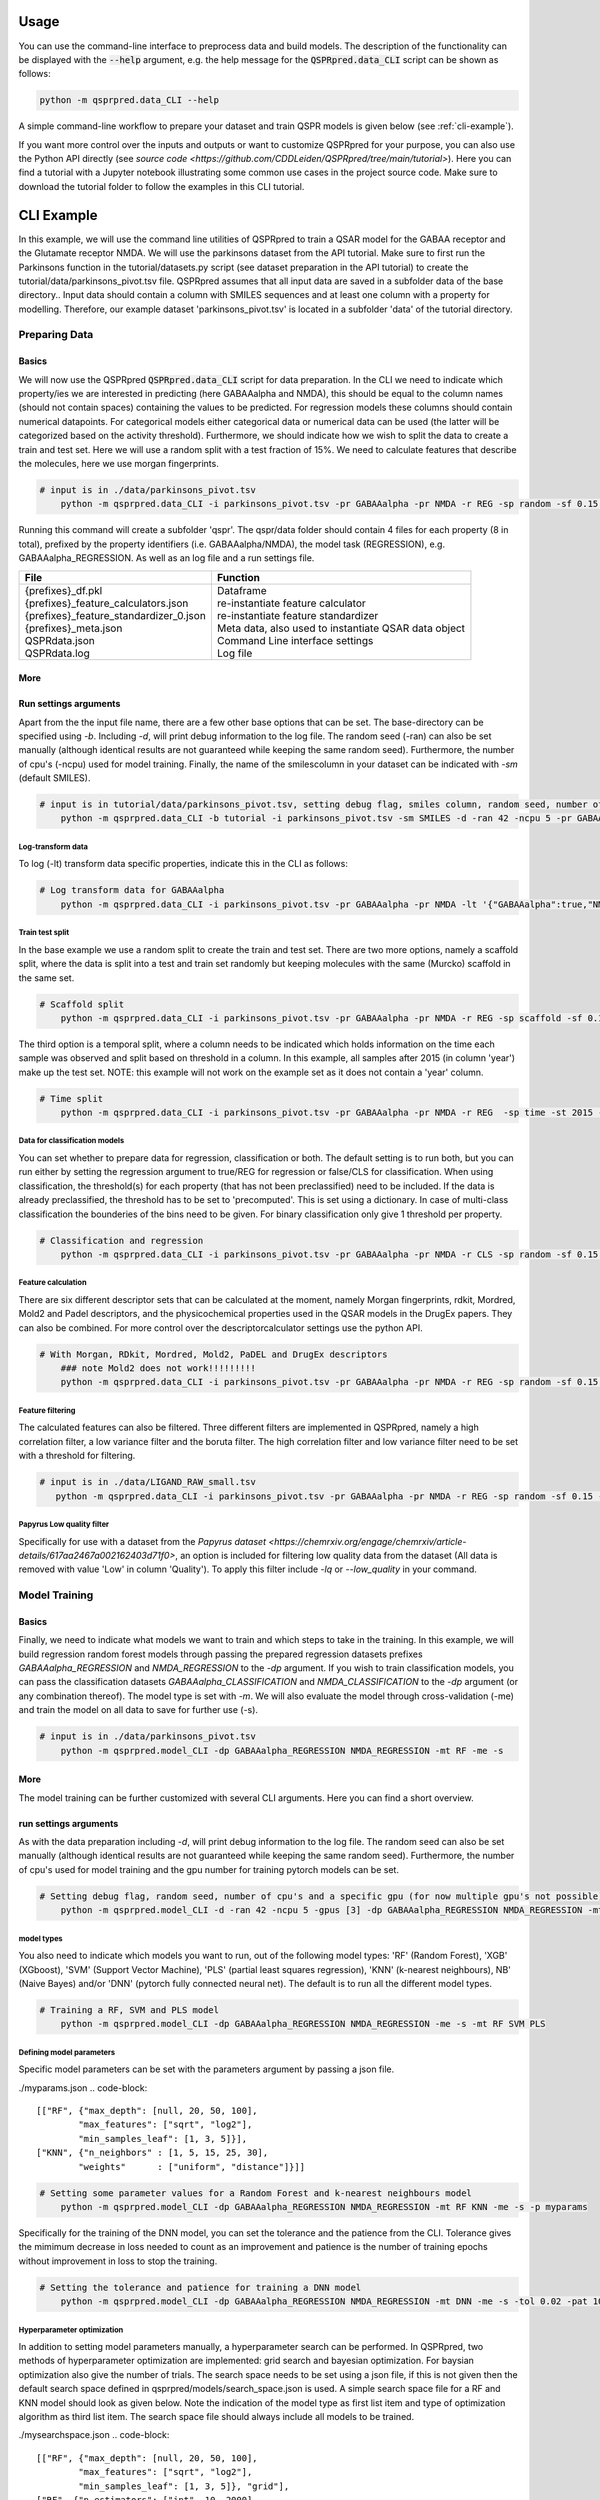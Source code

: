 ..  _usage:

Usage
=====

You can use the command-line interface to preprocess data and build models.
The description of the functionality can be displayed with the :code:`--help` argument,
e.g. the help message for the :code:`QSPRpred.data_CLI` script can be shown as follows:

..  code-block::

    python -m qsprpred.data_CLI --help

A simple command-line workflow to prepare your dataset and train QSPR models is given below (see :ref:`cli-example`).

If you want more control over the inputs and outputs or want to customize QSPRpred for your purpose,
you can also use the Python API directly (see `source code <https://github.com/CDDLeiden/QSPRpred/tree/main/tutorial>`).
Here you can find a tutorial with a Jupyter notebook illustrating some common use cases in the project source code.
Make sure to download the tutorial folder to follow the examples in this CLI tutorial.

..  _cli-example:

CLI Example
===========

In this example, we will use the command line utilities of QSPRpred to train a QSAR model for the GABAA receptor and the 
Glutamate receptor NMDA. We will use the parkinsons dataset from the API tutorial. 
Make sure to first run the Parkinsons function in the tutorial/datasets.py script (see dataset preparation in the API tutorial)
to create the tutorial/data/parkinsons_pivot.tsv file.
QSPRpred assumes that all input data are saved in a subfolder data of the base directory..
Input data should contain a column with SMILES sequences and at least one column with a property for modelling.
Therefore, our example dataset 'parkinsons_pivot.tsv' is located in a subfolder 'data' of the tutorial directory.

Preparing Data
--------------

Basics
^^^^^^
We will now use the QSPRpred :code:`QSPRpred.data_CLI` script for data preparation.
In the CLI we need to indicate which property/ies we are interested in predicting (here GABAAalpha and NMDA),
this should be equal to the column names (should not contain spaces) containing the values to be predicted. 
For regression models these columns should contain numerical datapoints.
For categorical models either categorical data or numerical data can be used (the latter will be categorized based on the activity threshold).
Furthermore, we should indicate how we wish to split the data to create a train and test set.
Here we will use a random split with a test fraction of 15%. We need to calculate features that describe the molecules,
here we use morgan fingerprints.

..  code-block::

    # input is in ./data/parkinsons_pivot.tsv
        python -m qsprpred.data_CLI -i parkinsons_pivot.tsv -pr GABAAalpha -pr NMDA -r REG -sp random -sf 0.15 -fe Morgan

Running this command will create a subfolder 'qspr'. The qspr/data folder should contain 4 files for
each property (8 in total), prefixed by the property identifiers (i.e. GABAAalpha/NMDA), the model task (REGRESSION),
e.g. GABAAalpha_REGRESSION. As well as an log file and a run settings file.

+--------------------------------------------------+-------------------------------------------------------+
| File                                             | Function                                              |
+==================================================+=======================================================+
|| {prefixes}_df.pkl                               || Dataframe                                            |
|| {prefixes}_feature_calculators.json             || re-instantiate feature calculator                    |
|| {prefixes}_feature_standardizer_0.json          || re-instantiate feature standardizer                  |
|| {prefixes}_meta.json                            || Meta data, also used to instantiate QSAR data object |
|| QSPRdata.json                                   || Command Line interface settings                      |
|| QSPRdata.log                                    || Log file                                             |
+--------------------------------------------------+-------------------------------------------------------+


More
^^^^
Run settings arguments
^^^^^^^^^^^^^^^^^^^^^^^
Apart from the the input file name, there are a few other base options that can be set.
The base-directory can be specified using `-b`. Including `-d`, will print debug information to the log file. The random
seed (-ran) can also be set manually (although identical results are not guaranteed while keeping the same random seed).
Furthermore, the number of cpu's (-ncpu) used for model training. Finally, the name of the smilescolumn in your dataset
can be indicated with `-sm` (default SMILES).

..  code-block::

    # input is in tutorial/data/parkinsons_pivot.tsv, setting debug flag, smiles column, random seed, number of cpu's
        python -m qsprpred.data_CLI -b tutorial -i parkinsons_pivot.tsv -sm SMILES -d -ran 42 -ncpu 5 -pr GABAAalpha -pr NMDA -r REG -sp random -sf 0.15 -fe Morgan


Log-transform data
""""""""""""""""""
To log (-lt) transform data specific properties, indicate this in the CLI as follows:

..  code-block::

    # Log transform data for GABAAalpha
        python -m qsprpred.data_CLI -i parkinsons_pivot.tsv -pr GABAAalpha -pr NMDA -lt '{"GABAAalpha":true,"NMDA":false}' -r REG -sp random -sf 0.15 -fe Morgan

Train test split
""""""""""""""""
In the base example we use a random split to create the train and test set. There are two more options,
namely a scaffold split, where the data is split into a test and train set randomly but keeping molecules with the same 
(Murcko) scaffold in the same set.

..  code-block::

    # Scaffold split
        python -m qsprpred.data_CLI -i parkinsons_pivot.tsv -pr GABAAalpha -pr NMDA -r REG -sp scaffold -sf 0.15 -fe Morgan

The third option is a temporal split, where a column needs to be indicated which holds information on the time each
sample was observed and split based on threshold in a column. In this example, all samples after 2015 (in column 'year')
make up the test set. NOTE: this example will not work on the example set as it does not contain a 'year' column.

..  code-block::

    # Time split
        python -m qsprpred.data_CLI -i parkinsons_pivot.tsv -pr GABAAalpha -pr NMDA -r REG  -sp time -st 2015 -stc year -fe Morgan


Data for classification models
""""""""""""""""""""""""""""""
You can set whether to prepare data for regression, classification or both.
The default setting is to run both, but you can run either by setting the
regression argument to true/REG for regression or false/CLS for classification.
When using classification, the threshold(s) for each property (that has not been preclassified) need to be included.
If the data is already preclassified, the threshold has to be set to 'precomputed'.
This is set using a dictionary. In case of multi-class classification the bounderies of
the bins need to be given. For binary classification only give 1 threshold per property.

..  code-block::

    # Classification and regression
        python -m qsprpred.data_CLI -i parkinsons_pivot.tsv -pr GABAAalpha -pr NMDA -r CLS -sp random -sf 0.15 -fe Morgan -th '{"GABAAalpha":[6.5],"NMDA":[0, 4, 6, 10]}'

Feature calculation
"""""""""""""""""""
There are six different descriptor sets that can be calculated at the moment,
namely Morgan fingerprints, rdkit, Mordred, Mold2 and Padel descriptors, and the
physicochemical properties used in the QSAR models in the DrugEx papers. They can also
be combined. For more control over the descriptorcalculator settings use the python API.

..  code-block::

    # With Morgan, RDkit, Mordred, Mold2, PaDEL and DrugEx descriptors
        ### note Mold2 does not work!!!!!!!!!
        python -m qsprpred.data_CLI -i parkinsons_pivot.tsv -pr GABAAalpha -pr NMDA -r REG -sp random -sf 0.15 -fe Morgan RDkit Mordred Mold2 PaDEL DrugEx

Feature filtering
"""""""""""""""""
The calculated features can also be filtered. Three different filters are implemented in
QSPRpred, namely a high correlation filter, a low variance filter and the boruta filter.
The high correlation filter and low variance filter need to be set with a threshold
for filtering.

..  code-block::

    # input is in ./data/LIGAND_RAW_small.tsv
       python -m qsprpred.data_CLI -i parkinsons_pivot.tsv -pr GABAAalpha -pr NMDA -r REG -sp random -sf 0.15 -fe Morgan -lv 0.1 -hc 0.9 -bf

Papyrus Low quality filter
""""""""""""""""""""""""""
Specifically for use with a dataset from the `Papyrus dataset <https://chemrxiv.org/engage/chemrxiv/article-details/617aa2467a002162403d71f0>`,
an option is included for filtering low quality data from the dataset (All data is removed with value 'Low' in column 'Quality').
To apply this filter include `-lq` or `--low_quality` in your command.

Model Training
--------------

Basics
^^^^^^

Finally, we need to indicate what models we want to train and which steps to take in the training.
In this example, we will build regression random forest models through passing the prepared regression datasets prefixes
`GABAAalpha_REGRESSION` and `NMDA_REGRESSION` to the `-dp` argument. If you wish to train classification models, you
can pass the classification datasets `GABAAalpha_CLASSIFICATION` and `NMDA_CLASSIFICATION` to the `-dp` argument
(or any combination thereof). The model type is set with `-m`. 
We will also evaluate the model through cross-validation (-me) and train the model on all data to save for further use (-s).

..  code-block::

    # input is in ./data/parkinsons_pivot.tsv
        python -m qsprpred.model_CLI -dp GABAAalpha_REGRESSION NMDA_REGRESSION -mt RF -me -s

More
^^^^
The model training can be further customized with several CLI arguments.
Here you can find a short overview.

run settings arguments
^^^^^^^^^^^^^^^^^^^^^^^
As with the data preparation including `-d`, will print debug information to the log file. The random 
seed can also be set manually (although identical results are not guaranteed while keeping
the same random seed). Furthermore, the number of cpu's used for model training and the
gpu number for training pytorch models can be set.

..  code-block::

    # Setting debug flag, random seed, number of cpu's and a specific gpu (for now multiple gpu's not possible)
        python -m qsprpred.model_CLI -d -ran 42 -ncpu 5 -gpus [3] -dp GABAAalpha_REGRESSION NMDA_REGRESSION -mt RF -me -s

model types
"""""""""""
You also need to indicate which models you want to run, out of the following model types:
'RF' (Random Forest), 'XGB' (XGboost), 'SVM' (Support Vector Machine), 'PLS' (partial least squares regression),
'KNN' (k-nearest neighbours), NB' (Naive Bayes) and/or 'DNN' (pytorch fully connected neural net).
The default is to run all the different model types.

..  code-block::

    # Training a RF, SVM and PLS model
        python -m qsprpred.model_CLI -dp GABAAalpha_REGRESSION NMDA_REGRESSION -me -s -mt RF SVM PLS

Defining model parameters
"""""""""""""""""""""""""
Specific model parameters can be set with the parameters argument by passing a json file.

./myparams.json
..  code-block::

    [["RF", {"max_depth": [null, 20, 50, 100],
            "max_features": ["sqrt", "log2"],
            "min_samples_leaf": [1, 3, 5]}],
    ["KNN", {"n_neighbors" : [1, 5, 15, 25, 30],
            "weights"      : ["uniform", "distance"]}]]

..  code-block::

    # Setting some parameter values for a Random Forest and k-nearest neighbours model
        python -m qsprpred.model_CLI -dp GABAAalpha_REGRESSION NMDA_REGRESSION -mt RF KNN -me -s -p myparams

Specifically for the training of the DNN model, you can set the tolerance and the patience from the CLI.
Tolerance gives the mimimum decrease in loss needed to count as an improvement and 
patience is the number of training epochs without improvement in loss to stop the training.

..  code-block::

    # Setting the tolerance and patience for training a DNN model
        python -m qsprpred.model_CLI -dp GABAAalpha_REGRESSION NMDA_REGRESSION -mt DNN -me -s -tol 0.02 -pat 100

Hyperparameter optimization
"""""""""""""""""""""""""""
In addition to setting model parameters manually, a hyperparameter search can be performed.
In QSPRpred, two methods of hyperparameter optimization are implemented: grid search and 
bayesian optimization. For baysian optimization also give the number of trials.
The search space needs to be set using a json file, if this is not given then the default
search space defined in qsprpred/models/search_space.json is used.
A simple search space file for a RF and KNN model should look as given below.
Note the indication of the model type as first list item and type of optimization algorithm
as third list item. The search space file should always include all models to be trained.

./mysearchspace.json
..  code-block::

    [["RF", {"max_depth": [null, 20, 50, 100],
            "max_features": ["sqrt", "log2"],
            "min_samples_leaf": [1, 3, 5]}, "grid"],
    ["RF", {"n_estimators": ["int", 10, 2000],
            "max_depth": ["int", 1, 100],
            "min_samples_leaf": ["int", 1, 25]}, "bayes"],
    ["KNN", {"n_neighbors" : [1, 5, 15, 25, 30],
            "weights"      : ["uniform", "distance"]}, "grid"],
    ["KNN", {"n_neighbors": ["int", 1, 100],
            "weights": ["categorical", ["uniform", "distance"]],
            "metric": ["categorical", ["euclidean","manhattan",
                        "chebyshev","minkowski"]]}, "bayes"]]

..  code-block::

    # Bayesian optimization
        python -m qsprpred.model_CLI -dp GABAAalpha_REGRESSION NMDA_REGRESSION -mt RF -me -s -o bayes -nt 50 -ss mysearchspace -me -s


Prediction
-----------
Furthermore, trained QSPRpred models can be used to predict values from SMILES from the command line interface :code:`predict_CLI.py`.

Basics
^^^^^^
Here we will predict activity values for the A1 (GABAAalpha) and A3 receptor (NMDA) on the SMILES in the 
dataset used in the previous examples using the models from the previous examples. The input `-i` here is the 
set of SMILES for which we want to predict activity values. The argument `-mp`, is the paths to the meta files of the 
models we want to use for prediction relative to the base-directory subfolder qspr/models.

..  code-block::
    
    # input is in ./data/parkinsons_pivot.tsv
    python -m qsprpred.predict_CLI -i parkinsons_pivot.tsv -mp RF_GABAAalpha_REGRESSION/RF_GABAAalpha_REGRESSION_meta.json RF_NMDA_REGRESSION/RF_NMDA_REGRESSION_meta.json

More
^^^^
The predictions can be further customized with several CLI arguments.
Here you can find a short overview.

run settings arguments
^^^^^^^^^^^^^^^^^^^^^^
As with the data preparation including `-d`, will print debug information to the log file. The random 
seed can also be set manually (although identical results are not guaranteed while keeping
the same random seed). The output file name can be set. Furthermore, the number of cpu's used for model prediction and the
gpu number for prediction with pytorch models can be set.

..  code-block::

    # Setting debug flag, random seed, output file name, number of cpu's and a specific gpu (for now multiple gpu's not possible)
        python -m qsprpred.predict_CLI -i parkinsons_pivot.tsv -mp RF_GABAAalpha_REGRESSION/RF_GABAAalpha_REGRESSION_meta.json RF_NMDA_REGRESSION/RF_NMDA_REGRESSION_meta.json -o mypredictions -d -ran 42 -ncpu 5 -gpus [3]

    
Adding probability predictions
^^^^^^^^^^^^^^^^^^^^^^^^^^^^^^
When using a classification model, the probability of the predicted class can be added to the output file using the `-pr` flag.

..  code-block::
    
    # Do not standardize and sanitize SMILES
    python -m qsprpred.predict_CLI -i parkinsons_pivot.tsv -mp RF_GABAAalpha_SINGLECLASS/RF_GABAAalpha_SINGLECLASS_meta.json RF_NMDA_MULTICLASS/RF_NMDA_MULTICLASS_meta.json -pr

